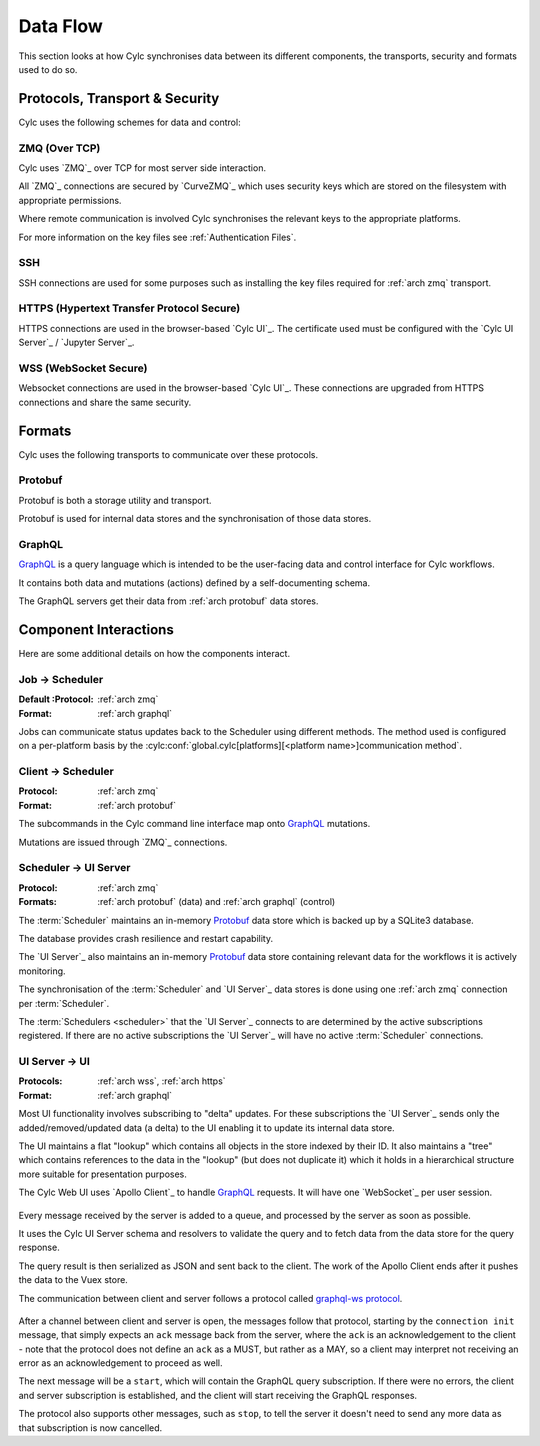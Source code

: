 Data Flow
=========

This section looks at how Cylc synchronises data between its different
components, the transports, security and formats used to do so.

.. digraph:: _
   :align: center

   Jobs -> Scheduler [label=" ZMQ\n GraphQL\n (default)"]

   Scheduler -> UIS [label=" ZMQ\n GraphQL (control)\n Protobuf (data)"]

   UIS -> UI [label=" Websocket\n GraphQL"]


.. _arch protocols:

Protocols, Transport & Security
-------------------------------

Cylc uses the following schemes for data and control:


.. _arch zmq:

ZMQ (Over TCP)
^^^^^^^^^^^^^^

Cylc uses `ZMQ`_ over TCP for most server side interaction.

All `ZMQ`_ connections are secured by `CurveZMQ`_ which uses security keys
which are stored on the filesystem with appropriate permissions.

Where remote communication is involved Cylc synchronises the relevant keys
to the appropriate platforms.

For more information on the key files see :ref:`Authentication Files`.

.. _arch ssh:

SSH
^^^

SSH connections are used for some purposes such as installing the key files
required for :ref:`arch zmq` transport.

.. _arch https:

HTTPS (Hypertext Transfer Protocol Secure)
^^^^^^^^^^^^^^^^^^^^^^^^^^^^^^^^^^^^^^^^^^

HTTPS connections are used in the browser-based `Cylc UI`_. The certificate
used must be configured with the `Cylc UI Server`_ / `Jupyter Server`_.

.. _arch wss:

WSS (WebSocket Secure)
^^^^^^^^^^^^^^^^^^^^^^
Websocket connections are used in the browser-based `Cylc UI`_. These
connections are upgraded from HTTPS connections and share the same security.

.. _arch formats:

Formats
-------

Cylc uses the following transports to communicate over these protocols.

.. _arch protobuf:

Protobuf
^^^^^^^^

Protobuf is both a storage utility and transport.

Protobuf is used for internal data stores and the synchronisation of those data
stores.


.. _arch graphql:

GraphQL
^^^^^^^

`GraphQL`_ is a query language which is intended to be the user-facing
data and control interface for Cylc workflows.

It contains both data and mutations (actions) defined by a self-documenting
schema.

The GraphQL servers get their data from :ref:`arch protobuf` data stores.


Component Interactions
----------------------

Here are some additional details on how the components interact.

Job -> Scheduler
^^^^^^^^^^^^^^^^

:Default :Protocol: :ref:`arch zmq`
:Format: :ref:`arch graphql`

Jobs can communicate status updates back to the Scheduler using different
methods. The method used is configured on a per-platform basis by the
:cylc:conf:`global.cylc[platforms][<platform name>]communication method`.


Client -> Scheduler
^^^^^^^^^^^^^^^^^^^

:Protocol: :ref:`arch zmq`
:Format: :ref:`arch protobuf`

The subcommands in the Cylc command line interface map onto `GraphQL`_
mutations.

Mutations are issued through `ZMQ`_ connections.

Scheduler -> UI Server
^^^^^^^^^^^^^^^^^^^^^^

:Protocol: :ref:`arch zmq`
:Formats: :ref:`arch protobuf` (data) and :ref:`arch graphql` (control)

The :term:`Scheduler` maintains an in-memory `Protobuf`_ data store which is
backed up by a SQLite3 database.

The database provides crash resilience and restart capability.

The `UI Server`_ also maintains an in-memory `Protobuf`_ data store containing
relevant data for the workflows it is actively monitoring.

The synchronisation of the :term:`Scheduler` and `UI Server`_ data stores is
done using one :ref:`arch zmq` connection per :term:`Scheduler`.

The :term:`Schedulers <scheduler>` that the `UI Server`_ connects to are
determined by the active subscriptions registered. If there are no active
subscriptions the `UI Server`_ will have no active :term:`Scheduler`
connections.


UI Server -> UI
^^^^^^^^^^^^^^^

:Protocols: :ref:`arch wss`, :ref:`arch https`
:Format: :ref:`arch graphql`

Most UI functionality involves subscribing to "delta" updates. For these
subscriptions the `UI Server`_ sends only the added/removed/updated data
(a delta) to the UI enabling it to update its internal data store.

The UI maintains a flat "lookup" which contains all objects in the store
indexed by their ID. It also maintains a "tree" which contains references
to the data in the "lookup" (but does not duplicate it) which it holds in a
hierarchical structure more suitable for presentation purposes.

The Cylc Web UI uses `Apollo Client`_ to handle `GraphQL`_ requests.
It will have one `WebSocket`_ per user session.

.. figure:: img/websocket-communication.png
   :align: center

Every message received by the server is added to a queue, and processed
by the server as soon as possible.

It uses the Cylc UI Server schema and resolvers to validate the
query and to fetch data from the data store for the query response.

The query result is then serialized as JSON and sent back to the client.
The work of the Apollo Client ends after it pushes the data to the Vuex
store.

The communication between client and server follows a protocol
called `graphql-ws protocol`_.

.. figure:: img/websocket-graphql-ws-protocol.png
   :align: center

After a channel between client and server is open, the messages
follow that protocol, starting by the ``connection init`` message,
that simply expects an ``ack`` message back from the server,
where the ``ack`` is an acknowledgement to the client - note
that the protocol does not define an ``ack`` as a MUST, but
rather as a MAY, so a client may interpret not receiving an
error as an acknowledgement to proceed as well.

The next message will be a ``start``, which will contain the
GraphQL query subscription. If there were no errors, the client and
server subscription is established, and the client will start
receiving the GraphQL responses.

The protocol also supports other messages, such as ``stop``, to
tell the server it doesn't need to send any more data as that
subscription is now cancelled.


.. _`GraphQL subscription`: https://www.apollographql.com/docs/react/data/subscriptions/
.. _`graphql-ws protocol`: https://github.com/apollographql/subscriptions-transport-ws/blob/master/PROTOCOL.md
